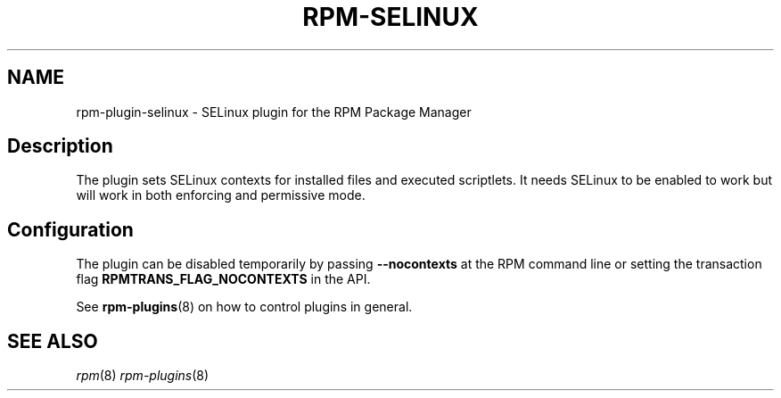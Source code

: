 .\" Automatically generated by Pandoc 2.9.2.1
.\"
.TH "RPM-SELINUX" "8" "14 Apr 2016" "" ""
.hy
.SH NAME
.PP
rpm-plugin-selinux - SELinux plugin for the RPM Package Manager
.SH Description
.PP
The plugin sets SELinux contexts for installed files and executed
scriptlets.
It needs SELinux to be enabled to work but will work in both enforcing
and permissive mode.
.SH Configuration
.PP
The plugin can be disabled temporarily by passing \f[B]--nocontexts\f[R]
at the RPM command line or setting the transaction flag
\f[B]RPMTRANS_FLAG_NOCONTEXTS\f[R] in the API.
.PP
See \f[B]rpm-plugins\f[R](8) on how to control plugins in general.
.SH SEE ALSO
.PP
\f[I]rpm\f[R](8) \f[I]rpm-plugins\f[R](8)
